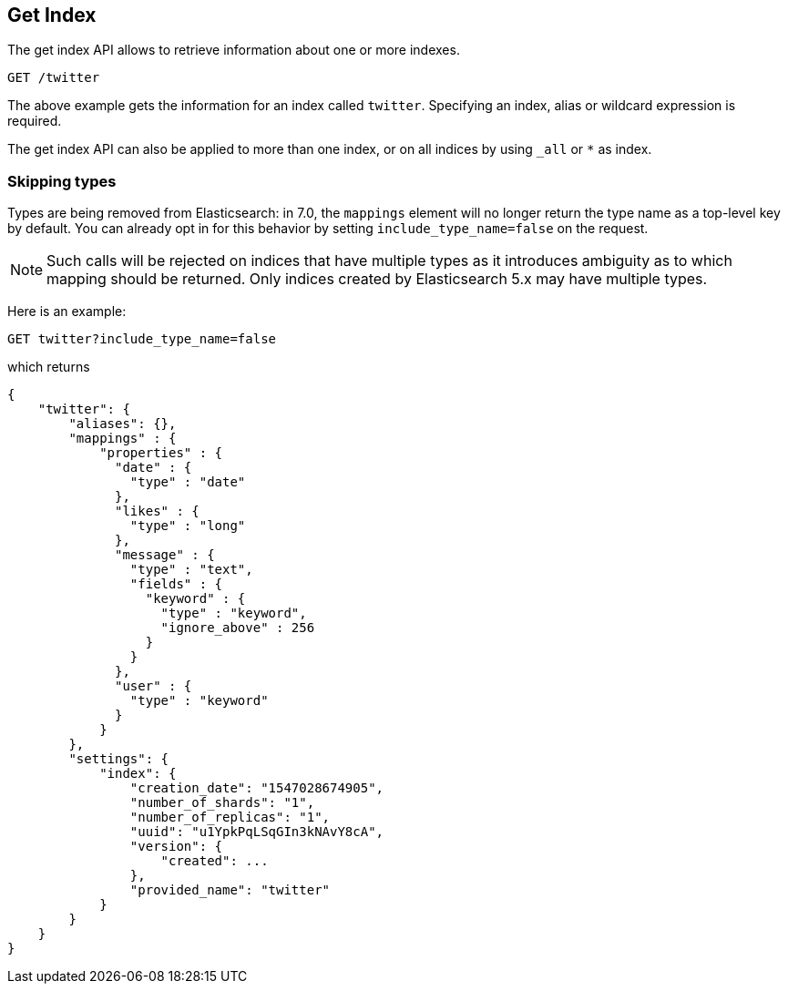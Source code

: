 [[indices-get-index]]
== Get Index

The get index API allows to retrieve information about one or more indexes.

[source,js]
--------------------------------------------------
GET /twitter
--------------------------------------------------
// CONSOLE
// TEST[setup:twitter]

The above example gets the information for an index called `twitter`. Specifying an index,
alias or wildcard expression is required.

The get index API can also be applied to more than one index, or on
all indices by using `_all` or `*` as index.

[float]
=== Skipping types

Types are being removed from Elasticsearch: in 7.0, the `mappings` element will no
longer return the type name as a top-level key by default. You can already opt in for
this behavior by setting `include_type_name=false` on the request.

NOTE: Such calls will be rejected on indices that have multiple types as it
introduces ambiguity as to which mapping should be returned. Only indices
created by Elasticsearch 5.x may have multiple types.

Here is an example:

[source,js]
--------------------------------------------------
GET twitter?include_type_name=false
--------------------------------------------------
// CONSOLE
// TEST[setup:twitter]

which returns

[source,js]
--------------------------------------------------
{
    "twitter": {
        "aliases": {},
        "mappings" : {
            "properties" : {
              "date" : {
                "type" : "date"
              },
              "likes" : {
                "type" : "long"
              },
              "message" : {
                "type" : "text",
                "fields" : {
                  "keyword" : {
                    "type" : "keyword",
                    "ignore_above" : 256
                  }
                }
              },
              "user" : {
                "type" : "keyword"
              }
            }
        },
        "settings": {
            "index": {
                "creation_date": "1547028674905",
                "number_of_shards": "1",
                "number_of_replicas": "1",
                "uuid": "u1YpkPqLSqGIn3kNAvY8cA",
                "version": {
                    "created": ...
                },
                "provided_name": "twitter"
            }
        }
    }
}
--------------------------------------------------
// TESTRESPONSE[s/1547028674905/$body.twitter.settings.index.creation_date/]
// TESTRESPONSE[s/u1YpkPqLSqGIn3kNAvY8cA/$body.twitter.settings.index.uuid/]
// TESTRESPONSE[s/"created": \.\.\./"created": $body.twitter.settings.index.version.created/]
